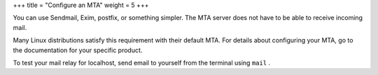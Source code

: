 +++
title = "Configure an MTA"
weight = 5
+++

..  _config_mail:

You can use Sendmail, Exim, postfix, or something simpler. The MTA server does not have to be able to receive incoming mail. 

Many Linux distributions satisfy this requirement with their default MTA. For details about configuring your MTA, go to the documentation for your specific product. 

To test your mail relay for localhost, send email to yourself from the terminal using ``mail`` . 

